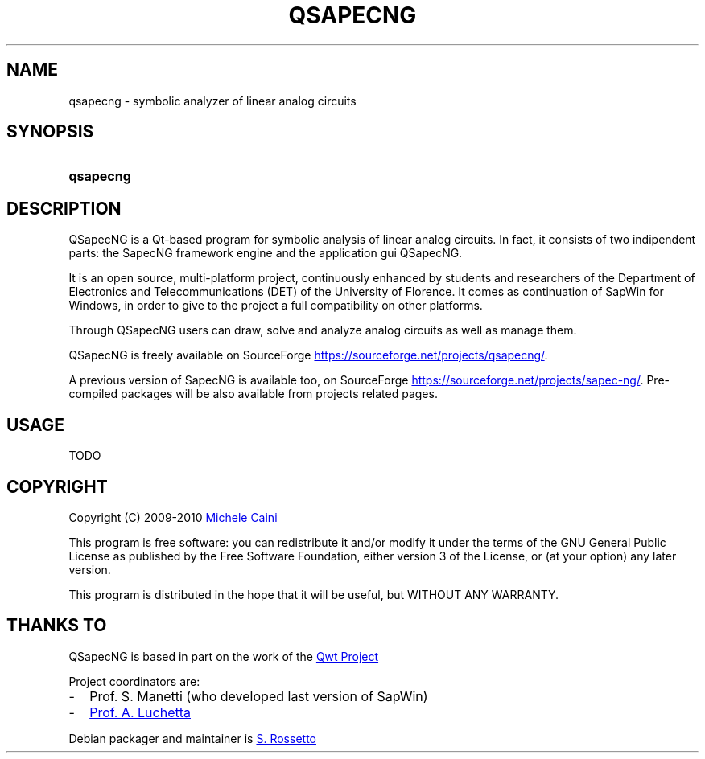 .\"
.\"  QSapecNG - Qt based SapecNG GUI front-end
.\"  Copyright (C) 2009-2010 Michele Caini
.\"
.\"  This program is free software: you can redistribute it and/or modify
.\"  it under the terms of the GNU General Public License as published by
.\"  the Free Software Foundation, either version 3 of the License, or
.\"  (at your option) any later version.
.\"
.\"  This program is distributed in the hope that it will be useful,
.\"  but WITHOUT ANY WARRANTY; without even the implied warranty of
.\"  MERCHANTABILITY or FITNESS FOR A PARTICULAR PURPOSE.  See the
.\"  GNU General Public License for more details.
.\"
.\"  You should have received a copy of the GNU General Public License
.\"  along with this program.  If not, see <http://www.gnu.org/licenses/>.
.\"
.\"
.\" process with groff -man -Tascii qsapecng.1
.\" or with groff -t -e -mandoc -Tps qsapecng.1 > qsapecng.ps
.\" or with nroff -man qsapecng.1 | less

.TH QSAPECNG 1 "2010-11-14" "GNU GPLv3" "Program Description"
.SH NAME
qsapecng \- symbolic analyzer of linear analog circuits
.SH SYNOPSIS
.SY qsapecng
.YS
.SH DESCRIPTION
QSapecNG is a Qt-based program for symbolic analysis of linear analog circuits.
In fact, it consists of two indipendent parts: the SapecNG framework engine
and the application gui QSapecNG.

It is an open source, multi-platform project, continuously enhanced by students
and researchers of the Department of Electronics and Telecommunications (DET) of
the University of Florence. It comes as continuation of SapWin for Windows, in
order to give to the project a full compatibility on other platforms.

Through QSapecNG users can draw, solve and analyze analog circuits as well as
manage them.

QSapecNG is freely available on SourceForge
.UR https://sourceforge.net/projects/qsapecng/
.UE .

A previous version of SapecNG is available too, on SourceForge
.UR https://sourceforge.net/projects/sapec-ng/
.UE .
Pre-compiled packages will be also available from projects related pages.
.SH USAGE
TODO
.SH COPYRIGHT
Copyright (C) 2009-2010
.MT michele.caini@gmail.com
Michele Caini
.ME

This program is free software: you can redistribute it and/or modify
it under the terms of the GNU General Public License as published by
the Free Software Foundation, either version 3 of the License, or
(at your option) any later version.

This program is distributed in the hope that it will be useful,
but WITHOUT ANY WARRANTY.
.SH "THANKS TO"
QSapecNG is based in part on the work of the
.UR http://qwt.sf.net
Qwt Project
.UE

Project coordinators are:
.IP - 2
Prof. S. Manetti (who developed last version of SapWin)
.IP - 2
.MT luchetta@unifi.it
Prof. A. Luchetta
.ME
.P
Debian packager and maintainer is
.MT simros85@gmail.com
S. Rossetto
.ME

